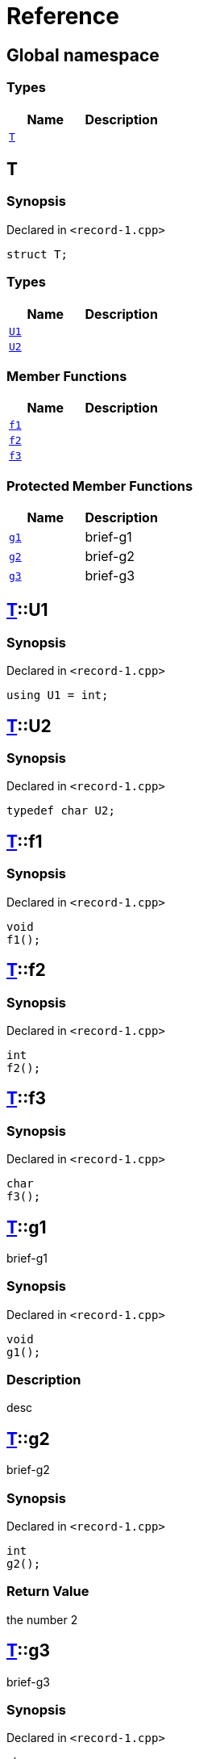 = Reference
:mrdocs:

[#index]
== Global namespace

=== Types
[cols=2]
|===
| Name | Description 

| <<#T,`T`>> 
| 

|===

[#T]
== T

=== Synopsis

Declared in `<pass:[record-1.cpp]>`
[source,cpp,subs="verbatim,macros,-callouts"]
----
struct T;
----

=== Types
[cols=2]
|===
| Name | Description 

| <<#T-U1,`U1`>> 
| 

| <<#T-U2,`U2`>> 
| 

|===
=== Member Functions
[cols=2]
|===
| Name | Description 

| <<#T-f1,`f1`>> 
| 

| <<#T-f2,`f2`>> 
| 

| <<#T-f3,`f3`>> 
| 

|===

=== Protected Member Functions
[cols=2]
|===
| Name | Description 

| <<#T-g1,`g1`>> 
| 
brief-g1


| <<#T-g2,`g2`>> 
| 
brief-g2


| <<#T-g3,`g3`>> 
| 
brief-g3


|===


[#T-U1]
== <<#T,T>>::U1

=== Synopsis

Declared in `<pass:[record-1.cpp]>`
[source,cpp,subs="verbatim,macros,-callouts"]
----
using U1 = int;
----

[#T-U2]
== <<#T,T>>::U2

=== Synopsis

Declared in `<pass:[record-1.cpp]>`
[source,cpp,subs="verbatim,macros,-callouts"]
----
typedef char U2;
----

[#T-f1]
== <<#T,T>>::f1

=== Synopsis

Declared in `<pass:[record-1.cpp]>`
[source,cpp,subs="verbatim,macros,-callouts"]
----
void
f1();
----

[#T-f2]
== <<#T,T>>::f2

=== Synopsis

Declared in `<pass:[record-1.cpp]>`
[source,cpp,subs="verbatim,macros,-callouts"]
----
int
f2();
----

[#T-f3]
== <<#T,T>>::f3

=== Synopsis

Declared in `<pass:[record-1.cpp]>`
[source,cpp,subs="verbatim,macros,-callouts"]
----
char
f3();
----

[#T-g1]
== <<#T,T>>::g1


brief-g1


=== Synopsis

Declared in `<pass:[record-1.cpp]>`
[source,cpp,subs="verbatim,macros,-callouts"]
----
void
g1();
----

=== Description


desc


[#T-g2]
== <<#T,T>>::g2


brief-g2


=== Synopsis

Declared in `<pass:[record-1.cpp]>`
[source,cpp,subs="verbatim,macros,-callouts"]
----
int
g2();
----

=== Return Value


the number 2


[#T-g3]
== <<#T,T>>::g3


brief-g3


=== Synopsis

Declared in `<pass:[record-1.cpp]>`
[source,cpp,subs="verbatim,macros,-callouts"]
----
char
g3(int x);
----

=== Return Value


the separator


=== Parameters

|===
| Name | Description

| *x*
| 
any old number

|===



[.small]#Created with https://www.mrdocs.com[MrDocs]#
